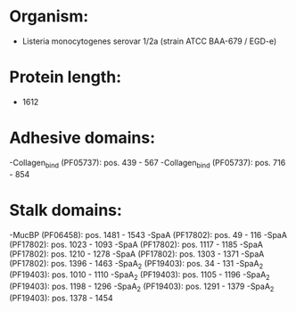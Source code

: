 * Organism:
- Listeria monocytogenes serovar 1/2a (strain ATCC BAA-679 / EGD-e)
* Protein length:
- 1612
* Adhesive domains:
-Collagen_bind (PF05737): pos. 439 - 567
-Collagen_bind (PF05737): pos. 716 - 854
* Stalk domains:
-MucBP (PF06458): pos. 1481 - 1543
-SpaA (PF17802): pos. 49 - 116
-SpaA (PF17802): pos. 1023 - 1093
-SpaA (PF17802): pos. 1117 - 1185
-SpaA (PF17802): pos. 1210 - 1278
-SpaA (PF17802): pos. 1303 - 1371
-SpaA (PF17802): pos. 1396 - 1463
-SpaA_2 (PF19403): pos. 34 - 131
-SpaA_2 (PF19403): pos. 1010 - 1110
-SpaA_2 (PF19403): pos. 1105 - 1196
-SpaA_2 (PF19403): pos. 1198 - 1296
-SpaA_2 (PF19403): pos. 1291 - 1379
-SpaA_2 (PF19403): pos. 1378 - 1454

